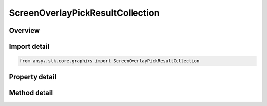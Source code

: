 ScreenOverlayPickResultCollection
=================================

.. py:class:: ansys.stk.core.graphics.ScreenOverlayPickResultCollection

   Bases: 

   A collection of pick results.

.. py:currentmodule:: ScreenOverlayPickResultCollection

Overview
--------

.. tab-set::

    .. tab-item:: Methods
        
        .. list-table::
            :header-rows: 0
            :widths: auto

            * - :py:attr:`~ansys.stk.core.graphics.ScreenOverlayPickResultCollection.item`
              - Get an element at the specified position in the collection.

    .. tab-item:: Properties
        
        .. list-table::
            :header-rows: 0
            :widths: auto

            * - :py:attr:`~ansys.stk.core.graphics.ScreenOverlayPickResultCollection.count`
              - A total number of elements in the collection.
            * - :py:attr:`~ansys.stk.core.graphics.ScreenOverlayPickResultCollection._NewEnum`
              - Return an enumerator that iterates through the collection.



Import detail
-------------

.. code-block:: python

    from ansys.stk.core.graphics import ScreenOverlayPickResultCollection


Property detail
---------------

.. py:property:: count
    :canonical: ansys.stk.core.graphics.ScreenOverlayPickResultCollection.count
    :type: int

    A total number of elements in the collection.

.. py:property:: _NewEnum
    :canonical: ansys.stk.core.graphics.ScreenOverlayPickResultCollection._NewEnum
    :type: EnumeratorProxy

    Return an enumerator that iterates through the collection.


Method detail
-------------


.. py:method:: item(self, index: int) -> ScreenOverlayPickResult
    :canonical: ansys.stk.core.graphics.ScreenOverlayPickResultCollection.item

    Get an element at the specified position in the collection.

    :Parameters:

    **index** : :obj:`~int`

    :Returns:

        :obj:`~ScreenOverlayPickResult`


